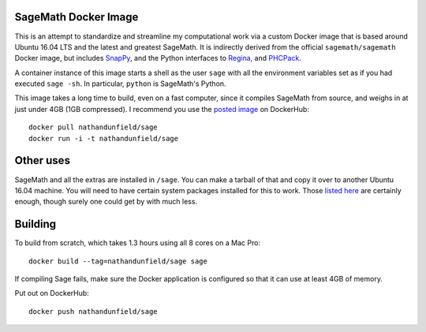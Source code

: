 SageMath Docker Image
=====================

This is an attempt to standardize and streamline my computational work
via a custom Docker image that is based around Ubuntu 16.04 LTS and
the latest and greatest SageMath. It is indirectly derived from the
official ``sagemath/sagemath`` Docker image, but includes `SnapPy
<https://bitbucket.org/t3m/snappy>`_, and the Python interfaces to
`Regina <https://regina-normal.github.io/>`_, and `PHCPack
<http://homepages.math.uic.edu/~jan/>`_.

A container instance of this image starts a shell as the user ``sage``
with all the environment variables set as if you had executed ``sage
-sh``.  In particular, ``python`` is SageMath's Python.

This image takes a long time to build, even on a fast computer, since
it compiles SageMath from source, and weighs in at just under 4GB (1GB
compressed). I recommend you use the `posted image
<https://hub.docker.com/r/nathandunfield/sage/>`_ on DockerHub::

  docker pull nathandunfield/sage
  docker run -i -t nathandunfield/sage

Other uses
==========

SageMath and all the extras are installed in ``/sage``.  You can make
a tarball of that and copy it over to another Ubuntu 16.04 machine.
You will need to have certain system packages installed for this to
work.  Those `listed here
<https://bitbucket.org/nathan_dunfield/sagedocker/src/tip/sage/scripts/00_ubuntu_packages.sh>`_
are certainly enough, though surely one could get by with much less.
  
Building
========

To build from scratch, which takes 1.3 hours using all 8 cores on a Mac
Pro::

  docker build --tag=nathandunfield/sage sage

If compiling Sage fails, make sure the Docker application is
configured so that it can use at least 4GB of memory.

Put out on DockerHub::

  docker push nathandunfield/sage
